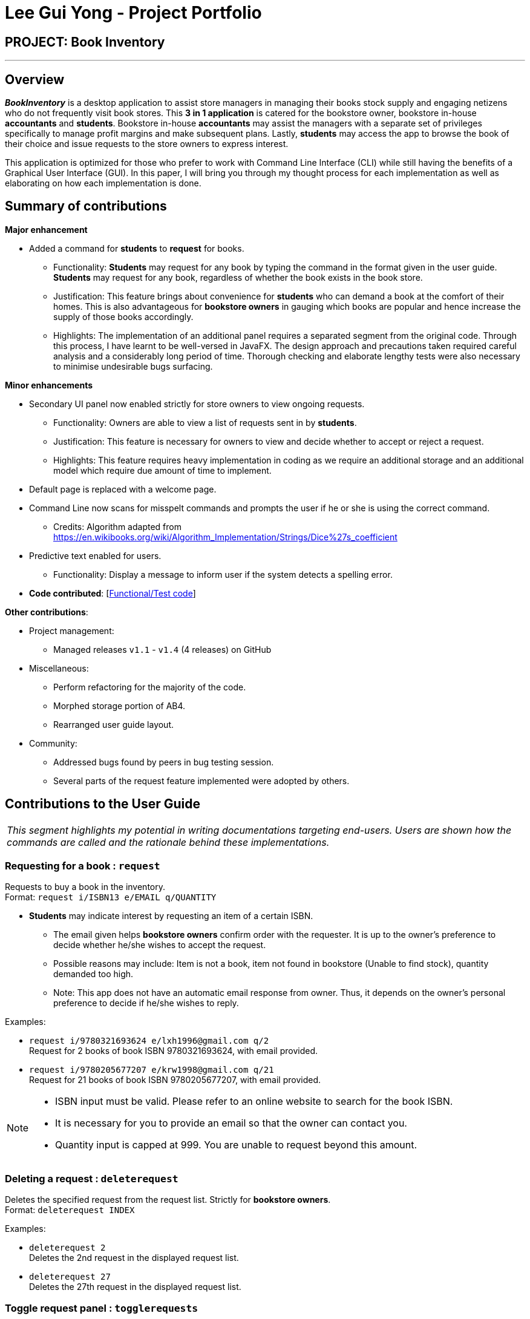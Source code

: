 = Lee Gui Yong - Project Portfolio
:site-section: AboutUs
:imagesDir: ../images
:stylesDir: ../stylesheets

== PROJECT: Book Inventory

---

== Overview

*[yellow]#_BookInventory_#* is a desktop application to assist store managers in managing their books stock supply and engaging netizens who do not frequently visit book stores. This *3 in 1 application* is catered for the bookstore owner, bookstore in-house *accountants* and *students*. Bookstore in-house *accountants* may assist the managers with a separate set of privileges specifically to manage profit margins and make subsequent plans. Lastly, *students* may access the app to browse the book of their choice and issue requests to the store owners to express interest.

This application is optimized for those who prefer to work with Command Line Interface (CLI) while still having the benefits of a Graphical User Interface (GUI). In this paper, I will bring you through my thought process for each implementation as well as elaborating on how each implementation is done.

== Summary of contributions

*Major enhancement*

*  Added a command for *students* to *request* for books.
** Functionality: *Students* may request for any book by typing the command in the format given in the user guide. *Students* may request for any book, regardless of whether the book exists in the book store.
** Justification: This feature brings about convenience for *students* who can demand a book at the comfort of their homes. This is also advantageous for *bookstore owners* in gauging which books are popular and hence increase the supply of those books accordingly.
** Highlights: The implementation of an additional panel requires a separated segment from the original code. Through this process, I have learnt to be well-versed in JavaFX. The design approach and precautions taken required careful analysis and a considerably long period of time. Thorough checking and elaborate lengthy tests were also necessary to minimise undesirable bugs surfacing.

*Minor enhancements*

* Secondary UI panel now enabled strictly for store owners to view ongoing requests.
** Functionality: Owners are able to view a list of requests sent in by *students*.
** Justification: This feature is necessary for owners to view and decide whether to accept or reject a request.
** Highlights: This feature requires heavy implementation in coding as we require an additional storage and an additional model which require due amount of time to implement.

* Default page is replaced with a welcome page.

* Command Line now scans for misspelt commands and prompts the user if he or she is using the correct command.
** Credits: Algorithm adapted from https://en.wikibooks.org/wiki/Algorithm_Implementation/Strings/Dice%27s_coefficient

* Predictive text enabled for users.
** Functionality: Display a message to inform user if the system detects a spelling error.

* *Code contributed*: [https://nuscs2113-ay1819s1.github.io/dashboard/#=undefined&search=guiyong96[Functional/Test code]]

*Other contributions*:

* Project management:
** Managed releases `v1.1` - `v1.4` (4 releases) on GitHub
* Miscellaneous:
** Perform refactoring for the majority of the code.
** Morphed storage portion of AB4.
** Rearranged user guide layout.
* Community:
** Addressed bugs found by peers in bug testing session.
** Several parts of the request feature implemented were adopted by others.

== Contributions to the User Guide

|===
|_This segment highlights my potential in writing documentations targeting end-users. Users are shown how the commands are called and the rationale behind these implementations._
|===

=== Requesting for a book : `request`

Requests to buy a book in the inventory. +
Format: `request i/ISBN13 e/EMAIL q/QUANTITY`

****
*   *Students* may indicate interest by requesting an item of a certain ISBN.
•	The email given helps *bookstore owners* confirm order with the requester. It is up to the owner's preference to decide whether he/she wishes to accept the request.
•	Possible reasons may include: Item is not a book, item not found in bookstore (Unable to find stock), quantity demanded too high.
•	Note: This app does not have an automatic email response from owner. Thus, it depends on the owner’s personal preference to decide if he/she wishes to reply.
****

Examples:

* `request i/9780321693624 e/lxh1996@gmail.com q/2` +
Request for 2 books of book ISBN 9780321693624, with email provided.

* `request i/9780205677207 e/krw1998@gmail.com q/21` +
Request for 21 books of book ISBN 9780205677207, with email provided.

[NOTE]
====
* ISBN input must be valid. Please refer to an online website to search for the book ISBN.
* It is necessary for you to provide an email so that the owner can contact you.
* Quantity input is capped at 999. You are unable to request beyond this amount.
====

=== Deleting a request : `deleterequest`

Deletes the specified request from the request list. Strictly for *bookstore owners*. +
Format: `deleterequest INDEX`

Examples:

* `deleterequest 2` +
Deletes the 2nd request in the displayed request list.

* `deleterequest 27` +
Deletes the 27th request in the displayed request list.

=== Toggle request panel : `togglerequests`

Toggle the request panel.  Strictly for *bookstore owners*. +
Format: `togglerequests`

****
*   *Bookstore owners* may choose to use this command when they find it a hassle to handle too many UI panels.
•	When toggled off, requests will be hidden and request panel can be minimized.
•	When toggled back on, request panel is readjusted and re-displayed.
****

== Contributions to the Developer Guide

|===
|_This segment is an elaborate technical documentation which illustrates the insights on the technical depth of my contributions to the project._
|===

// tag::Request[]
=== Request feature
==== Current implementation
The Request command utilises both the `RequestModel` and `Logic` component to fulfil its function.
This is accessible for all users.

==== Design Considerations
===== Aspect: Request command is implemented in a different category
As mentioned above, Request is called in RequestModel and RequestStorage.
A request object consists of three objects, Isbn, Email, and Quantity.

===== RequestModel component

.Structure of the `RequestModel` Component
image::RequestModelClassDiagram.jpg[width="800"]

The implementation is similar to 2.4. Model component.
Note that `XmlAdaptedTag` class is removed as request has no tags.

===== RequestStorage component

.Structure of the `RequestStorage` Component
image::RequestStorageClassDiagram.jpg[width="800"]

Likewise, this implementation is similar to 2.5. Storage Component.

===== Aspect: How Request command is implemented

.Structure of `Request` (High Level Sequence Diagram)
image::HighLevelRequestSequenceDiagram.png[width="800"]

* **Similar to `Add` Command**
** After request command is called by the user, it gets parsed through a `RequestListParser`.
** The UI also prompts to `EventCenter` and shows that the `RequestList` has changed.
** `Request` object is created and added to the model.
** The storage then receives the request and returns message to model, which is then transferred to the UI.
** This notifies the user that the request is successfully submitted.

* **Similar to `Delete` Command**
** The bookstore owner may decide whether to accept or reject a request offer.
** After deciding, he or she can type `deleterequest` to remove `Request` from the `RequestList`.

===== Aspect: How ToggleRequests command functions

.Sequence Diagram of the `ToggleRequests` Component
image::ToggleRequestSequenceDiagram.png[width="800"]

** When the user types `togglerequests`, a `RequestPanelChangedEvent` exception is raised.
** A function in the UI page, MainWindow, handles this event by toggling the display.
** A message will then be sent to the user, indicating that the request panel is toggled.

// end::Request[]

// tag::commandprediction[]
=== Command Prediction

==== Rationale
To maximize user friendliness, we have implemented predictive text which will appear
familiar for phone users. *[yellow]#_BookInventory_#* users may inadvertently misspell command words,
e.g. lis (Expected command: list). This will now prompt a GUI log stating, "Did you mean,
list?" To achieve this, we have utilized the Dice Coefficient.

==== Current Implementation

.Logic Sequence Diagram (Command "Togglereq" called)
image::CommandPredictionSequenceDiagram.png[width="800"]

Here is a step-by-step walk-through on how this algorithm works.

Step 1: When the user types "togglereq" in the command box and hits enter, the command is accepted by the UI
and passed to the `LogicManager`.

Step 2: It first gets the `previousCommand` keyed in by the user. This is necessary
as the commands undo/redo are only accepted in `RequestList` if the previous command keyed in
belongs to `RequestList`.

Step 3: `parseInput` is then called, which returns true as `DifferentiatingParser` detects that the command should
 belong to `RequestListParser`. `LogicManager` then calls `parseCommandRequest`.

Step 4: `RequestListParser` calls `performSimilarityCheck` in `SimilarityParser`. Dice Coefficient detects that the
command is similar to the command `togglerequests`, and return it in the form of a String, in `predictedCommand`.

Step 5: `ParseException` is eventually thrown in `RequestListParser`, signalling to the user that
a spelling error is detected.

==== Design Considerations

===== Aspect: How does Dice Coefficient works?

Dice's coefficient measures the similarity between two sets. In *[yellow]#_BookInventory_#*, we use it to help measure how
similar two strings are in terms of the number of common bigrams (A bigram is a pair of adjacent
letters in the string).The Coefficient result of 1 indicates identical vectors (completely equal strings) as
where a 0 equals orthogonal vectors (completely unequal strings).

Formula: Dice's coefficient = (2 * Common Terms) / (Number of terms in String1 + Number of terms in String2)

===== Aspect: How well does this algorithm predicts?

Our current implementation sets Dice's Coefficient to 0.5. For some scenarios, we have implemented
an adjusted value of 0.7. Through our testing, this appears fine for most spelling errors.
However, it will not predict too ridiculous errors because we do not wish to face a scenario where
the suggestion offers another command word which is unintended by the user.

// end::commandprediction[]

